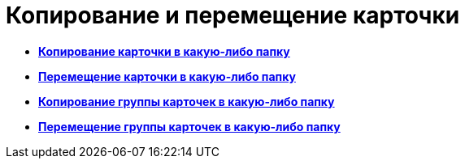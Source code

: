 = Копирование и перемещение карточки

* *xref:../topics/Cards_Copying_Card_in_Folder.adoc[Копирование карточки в какую-либо папку]* +
* *xref:../topics/Cards_Move_Cards_in_Folder.adoc[Перемещение карточки в какую-либо папку]* +
* *xref:../topics/Cards_Copying_Group_of_Card_in_Folder.adoc[Копирование группы карточек в какую-либо папку]* +
* *xref:../topics/Cards_Move_Group_of_Cards_in_Folder.adoc[Перемещение группы карточек в какую-либо папку]* +
